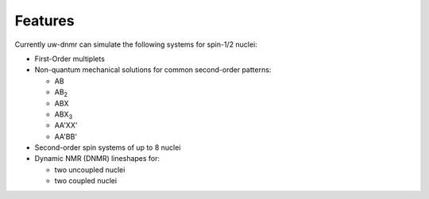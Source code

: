 Features
========

Currently uw-dnmr can simulate the following systems for spin-1/2 nuclei:

* First-Order multiplets
* Non-quantum mechanical solutions for common second-order patterns:

  * AB
  * AB\ :sub:`2`
  * ABX
  * ABX\ :sub:`3`
  * AA'XX'
  * AA'BB'

* Second-order spin systems of up to 8 nuclei
* Dynamic NMR (DNMR) lineshapes for:

  * two uncoupled nuclei
  * two coupled nuclei
